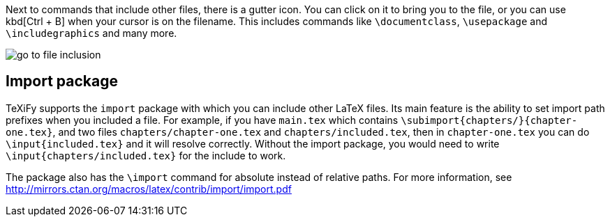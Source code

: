 :experimental:

Next to commands that include other files, there is a gutter icon.
You can click on it to bring you to the file, or you can use kbd[Ctrl + B] when your cursor is on the filename.
This includes commands like `\documentclass`, `\usepackage` and `\includegraphics` and many more.

image::https://raw.githubusercontent.com/wiki/Hannah-Sten/TeXiFy-IDEA/Navigation/figures/go-to-file-inclusion.gif[]

== Import package

TeXiFy supports the `import` package with which you can include other LaTeX files.
Its main feature is the ability to set import path prefixes when you included a file.
For example, if you have `main.tex` which contains `\subimport{chapters/}{chapter-one.tex}`, and two files `chapters/chapter-one.tex` and `chapters/included.tex`, then in `chapter-one.tex` you can do `\input{included.tex}` and it will resolve correctly.
Without the import package, you would need to write `\input{chapters/included.tex}` for the include to work.

The package also has the `\import` command for absolute instead of relative paths.
For more information, see http://mirrors.ctan.org/macros/latex/contrib/import/import.pdf
